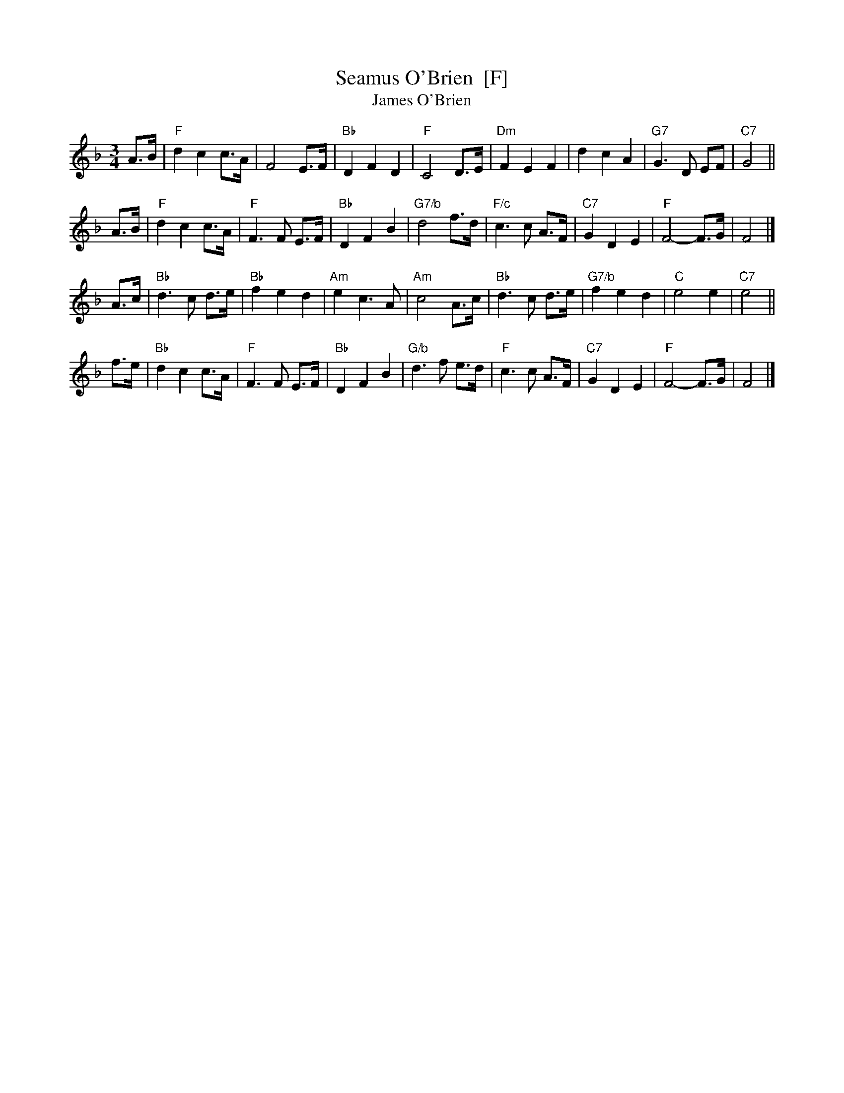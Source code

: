 X: 1
T:Seamus O'Brien  [F]
T:James O'Brien
B:The Grumbling Old Woman (Donna Hinds)
N:From the playing of Eleanor Townsend
Z:Nigel Gatherer
M:3/4
R:Waltz
L:1/8
K:F
A>B \
| "F"d2 c2 c>A | F4 E>F | "Bb"D2 F2 D2 | "F"C4 D>E \
| "Dm"F2 E2 F2 | d2 c2 A2 | "G7"G3 D EF | "C7"G4 ||
A>B \
| "F"d2 c2 c>A | "F"F3 F E>F| "Bb"D2 F2 B2 | "G7/b"d4 f>d \
| "F/c"c3 c A>F | "C7"G2 D2 E2 | "F"F4- F>G | F4 |]
A>c \
| "Bb"d3 c d>e | "Bb"f2 e2 d2 | "Am"e2 c3 A | "Am"c4 A>c \
| "Bb"d3 c d>e | "G7/b"f2 e2 d2 | "C"e4 e2 | "C7"e4 ||
f>e \
| "Bb"d2  c2  c>A | "F"F3 F E>F | "Bb"D2 F2 B2 | "G/b"d3 f e>d \
| "F"c3 c A>F | "C7"G2 D2 E2 | "F"F4- F>G | F4 |]
